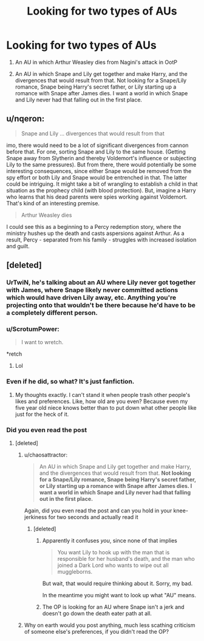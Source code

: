 #+TITLE: Looking for two types of AUs

* Looking for two types of AUs
:PROPERTIES:
:Author: dysphere
:Score: 17
:DateUnix: 1466867986.0
:DateShort: 2016-Jun-25
:FlairText: Request
:END:
1) An AU in which Arthur Weasley dies from Nagini's attack in OotP

2) An AU in which Snape and Lily get together and make Harry, and the divergences that would result from that. Not looking for a Snape/Lily romance, Snape being Harry's secret father, or Lily starting up a romance with Snape after James dies. I want a world in which Snape and Lily never had that falling out in the first place.


** u/nqeron:
#+begin_quote
  Snape and Lily ... divergences that would result from that
#+end_quote

imo, there would need to be a lot of significant divergences from cannon before that. For one, sorting Snape and Lily to the same house. (Getting Snape away from Slytherin and thereby Voldemort's influence or subjecting Lily to the same pressures). But from there, there would potentially be some interesting consequences, since either Snape would be removed from the spy effort or both Lily and Snape would be entrenched in that. The latter could be intriguing. It might take a bit of wrangling to establish a child in that situation as the prophecy child (with blood protection). But, imagine a Harry who learns that his dead parents were spies working against Voldemort. That's kind of an interesting premise.

#+begin_quote
  Arthur Weasley dies
#+end_quote

I could see this as a beginning to a Percy redemption story, where the ministry hushes up the death and casts aspersions against Arthur. As a result, Percy - separated from his family - struggles with increased isolation and guilt.
:PROPERTIES:
:Author: nqeron
:Score: 1
:DateUnix: 1467092481.0
:DateShort: 2016-Jun-28
:END:


** [deleted]
:PROPERTIES:
:Score: -32
:DateUnix: 1466869416.0
:DateShort: 2016-Jun-25
:END:

*** UrTwiN, he's talking about an AU where Lily never got together with James, where Snape likely never committed actions which would have driven Lily away, etc. Anything you're projecting onto that wouldn't be there because he'd have to be a completely different person.
:PROPERTIES:
:Author: munin295
:Score: 21
:DateUnix: 1466872589.0
:DateShort: 2016-Jun-25
:END:


*** u/ScrotumPower:
#+begin_quote
  I want to wretch.
#+end_quote

*retch
:PROPERTIES:
:Author: ScrotumPower
:Score: 8
:DateUnix: 1466892586.0
:DateShort: 2016-Jun-26
:END:

**** Lol
:PROPERTIES:
:Author: jfinner1
:Score: 1
:DateUnix: 1466897462.0
:DateShort: 2016-Jun-26
:END:


*** Even if he did, so what? It's just fanfiction.
:PROPERTIES:
:Score: 7
:DateUnix: 1466885574.0
:DateShort: 2016-Jun-26
:END:

**** My thoughts exactly. I can't stand it when people trash other people's likes and preferences. Like, how old are you even? Because even my five year old niece knows better than to put down what other people like just for the heck of it.
:PROPERTIES:
:Author: reinakun
:Score: 4
:DateUnix: 1466939836.0
:DateShort: 2016-Jun-26
:END:


*** Did you even read the post
:PROPERTIES:
:Author: chaosattractor
:Score: 14
:DateUnix: 1466869874.0
:DateShort: 2016-Jun-25
:END:

**** [deleted]
:PROPERTIES:
:Score: -22
:DateUnix: 1466869967.0
:DateShort: 2016-Jun-25
:END:

***** u/chaosattractor:
#+begin_quote
  An AU in which Snape and Lily get together and make Harry, and the divergences that would result from that. *Not looking for a Snape/Lily romance, Snape being Harry's secret father, or Lily starting up a romance with Snape after James dies. I want a world in which Snape and Lily never had that falling out in the first place.*
#+end_quote

Again, did you even read the post and can you hold in your knee-jerkiness for two seconds and actually read it
:PROPERTIES:
:Author: chaosattractor
:Score: 12
:DateUnix: 1466870119.0
:DateShort: 2016-Jun-25
:END:

****** [deleted]
:PROPERTIES:
:Score: -21
:DateUnix: 1466870299.0
:DateShort: 2016-Jun-25
:END:

******* Apparently it confuses /you/, since none of that implies

#+begin_quote
  You want Lily to hook up with the man that is responsible for her husband's death, and the man who joined a Dark Lord who wants to wipe out all muggleborns.
#+end_quote

But wait, that would require thinking about it. Sorry, my bad.

In the meantime you might want to look up what "AU" means.
:PROPERTIES:
:Author: chaosattractor
:Score: 23
:DateUnix: 1466870698.0
:DateShort: 2016-Jun-25
:END:


******* The OP is looking for an AU where Snape isn't a jerk and doesn't go down the death eater path at all.
:PROPERTIES:
:Score: 7
:DateUnix: 1466872978.0
:DateShort: 2016-Jun-25
:END:


***** Why on earth would you post anything, much less scathing criticism of someone else's preferences, if you didn't read the OP?
:PROPERTIES:
:Author: Zeitgeist84
:Score: 14
:DateUnix: 1466874469.0
:DateShort: 2016-Jun-25
:END:
